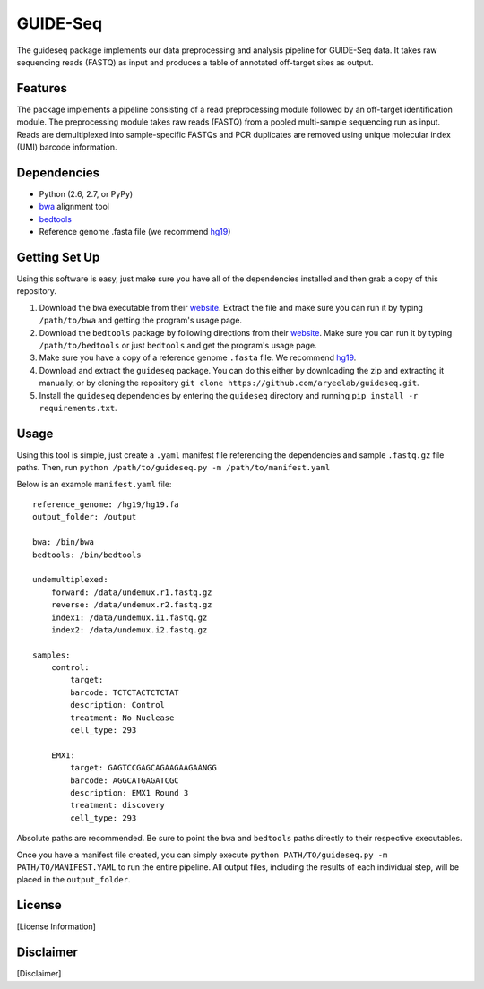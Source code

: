 ===============================
GUIDE-Seq
===============================

.. .. image:: https://img.shields.io/travis/vedtopkar/guideseq.svg
..         :target: https://travis-ci.org/vedtopkar/guideseq

.. .. image:: https://coveralls.io/repos/vedtopkar/guideseq/badge.svg?branch=master 
..         :target: https://coveralls.io/r/vedtopkar/guideseq?branch=master

.. .. image:: https://img.shields.io/pypi/v/guideseq.svg
..         :target: https://pypi.python.org/pypi/guideseq

.. .. image:: https://readthedocs.org/projects/guideseq/badge/?version=latest
..         :target: http://guideseq.readthedocs.org/en/latest/
..         :alt: Documentation Status



The guideseq package implements our data preprocessing and analysis pipeline for GUIDE-Seq data. It takes raw sequencing reads (FASTQ) as input and produces a table of annotated off-target sites as output.


Features
=========
The package implements a pipeline consisting of a read preprocessing module followed by an off-target identification module. The preprocessing module takes raw reads (FASTQ) from a pooled multi-sample sequencing run as input. Reads are demultiplexed into sample-specific FASTQs and PCR duplicates are removed using unique molecular index (UMI) barcode information.

.. image:: guideseq_flowchart.png



Dependencies
=======

* Python (2.6, 2.7, or PyPy)
* `bwa <http://bio-bwa.sourceforge.net/>`_ alignment tool
* `bedtools <http://bedtools.readthedocs.org/en/latest/>`_
* Reference genome .fasta file (we recommend `hg19 <http://genome.ucsc.edu/cgi-bin/hgGateway?hgsid=431825753_a0WJjTe0PI8wUUlzy80AAMLzPJg4&clade=mammal&org=Human&db=hg19>`_)


Getting Set Up
==============

Using this software is easy, just make sure you have all of the dependencies installed and then grab a copy of this repository.

1. Download the ``bwa`` executable from their `website <http://bio-bwa.sourceforge.net/>`_. Extract the file and make sure you can run it by typing ``/path/to/bwa`` and getting the program's usage page.

2. Download the ``bedtools`` package by following directions from their `website <http://bedtools.readthedocs.org/en/latest/content/installation.html>`_. Make sure you can run it by typing ``/path/to/bedtools`` or just ``bedtools`` and get the program's usage page.

3. Make sure you have a copy of a reference genome ``.fasta`` file. We recommend `hg19 <http://genome.ucsc.edu/cgi-bin/hgGateway?hgsid=431825753_a0WJjTe0PI8wUUlzy80AAMLzPJg4&clade=mammal&org=Human&db=hg19>`_.

4. Download and extract the ``guideseq`` package. You can do this either by downloading the zip and extracting it manually, or by cloning the repository ``git clone https://github.com/aryeelab/guideseq.git``.

5. Install the ``guideseq`` dependencies by entering the ``guideseq`` directory and running ``pip install -r requirements.txt``.


Usage
=======

Using this tool is simple, just create a ``.yaml`` manifest file referencing the dependencies and sample ``.fastq.gz`` file paths. Then, run ``python /path/to/guideseq.py -m /path/to/manifest.yaml``


Below is an example ``manifest.yaml`` file::

    reference_genome: /hg19/hg19.fa
    output_folder: /output

    bwa: /bin/bwa
    bedtools: /bin/bedtools

    undemultiplexed:
        forward: /data/undemux.r1.fastq.gz
        reverse: /data/undemux.r2.fastq.gz
        index1: /data/undemux.i1.fastq.gz
        index2: /data/undemux.i2.fastq.gz

    samples:
        control:
            target:  
            barcode: TCTCTACTCTCTAT
            description: Control
            treatment: No Nuclease
            cell_type: 293

        EMX1:
            target: GAGTCCGAGCAGAAGAAGAANGG
            barcode: AGGCATGAGATCGC
            description: EMX1 Round 3
            treatment: discovery
            cell_type: 293


Absolute paths are recommended. Be sure to point the ``bwa`` and ``bedtools`` paths directly to their respective executables.

Once you have a manifest file created, you can simply execute ``python PATH/TO/guideseq.py -m PATH/TO/MANIFEST.YAML`` to run the entire pipeline. All output files, including the results of each individual step, will be placed in the ``output_folder``.


License
========
[License Information]

Disclaimer
==========
[Disclaimer]